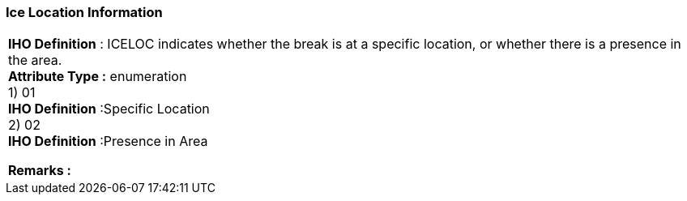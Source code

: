 [[sec-iceLocationInformation]]
=== Ice Location Information
[cols="a",options="headers"]
|===
a|[underline]#**IHO Definition** :# ICELOC indicates whether the break is at a specific location, or whether there is a presence in the area. + 
[underline]#** Attribute Type :**# enumeration + 
1) 01 + 
[underline]#**IHO Definition**# :Specific Location + 
2) 02 + 
[underline]#**IHO Definition**# :Presence in Area + 
 
[underline]#** Remarks :**#  + 
|===
